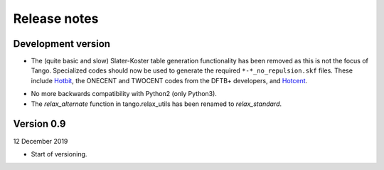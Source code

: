 =============
Release notes
=============


Development version
===================

* The (quite basic and slow) Slater-Koster table generation
  functionality has been removed as this is not the focus
  of Tango. Specialized codes should now be used to generate
  the required ``*-*_no_repulsion.skf`` files. These include
  Hotbit_, the ONECENT and TWOCENT codes from the DFTB+
  developers, and Hotcent_.

.. _Hotbit: https://github.com/pekkosk/hotbit
.. _Hotcent: https://gitlab.com/mvdb/hotcent

* No more backwards compatibility with Python2 (only Python3).

* The `relax_alternate` function in tango.relax_utils has been
  renamed to `relax_standard`.

Version 0.9
===========

12 December 2019

* Start of versioning.
